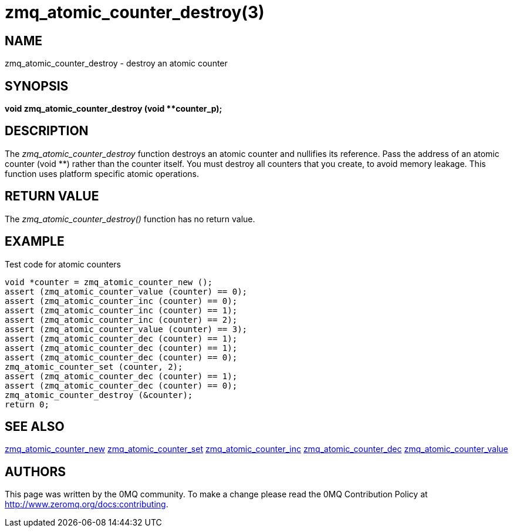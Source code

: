 = zmq_atomic_counter_destroy(3)


== NAME
zmq_atomic_counter_destroy - destroy an atomic counter


== SYNOPSIS
*void zmq_atomic_counter_destroy (void **counter_p);*


== DESCRIPTION
The _zmq_atomic_counter_destroy_ function destroys an atomic counter and
nullifies its reference. Pass the address of an atomic counter (void **)
rather than the counter itself. You must destroy all counters that you
create, to avoid memory leakage. This function uses platform specific
atomic operations.


== RETURN VALUE
The _zmq_atomic_counter_destroy()_ function has no return value.


== EXAMPLE
.Test code for atomic counters
----
void *counter = zmq_atomic_counter_new ();
assert (zmq_atomic_counter_value (counter) == 0);
assert (zmq_atomic_counter_inc (counter) == 0);
assert (zmq_atomic_counter_inc (counter) == 1);
assert (zmq_atomic_counter_inc (counter) == 2);
assert (zmq_atomic_counter_value (counter) == 3);
assert (zmq_atomic_counter_dec (counter) == 1);
assert (zmq_atomic_counter_dec (counter) == 1);
assert (zmq_atomic_counter_dec (counter) == 0);
zmq_atomic_counter_set (counter, 2);
assert (zmq_atomic_counter_dec (counter) == 1);
assert (zmq_atomic_counter_dec (counter) == 0);
zmq_atomic_counter_destroy (&counter);
return 0;
----


== SEE ALSO
xref:zmq_atomic_counter_new.adoc[zmq_atomic_counter_new]
xref:zmq_atomic_counter_set.adoc[zmq_atomic_counter_set]
xref:zmq_atomic_counter_inc.adoc[zmq_atomic_counter_inc]
xref:zmq_atomic_counter_dec.adoc[zmq_atomic_counter_dec]
xref:zmq_atomic_counter_value.adoc[zmq_atomic_counter_value]


== AUTHORS
This page was written by the 0MQ community. To make a change please
read the 0MQ Contribution Policy at <http://www.zeromq.org/docs:contributing>.
